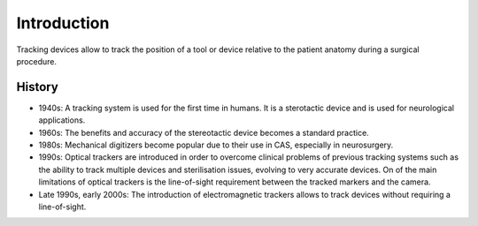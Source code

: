 .. _Introduction:

Introduction
============

Tracking devices allow to track the position of a tool or device relative to the patient anatomy during a surgical procedure. 

History
-------
* 1940s: A tracking system is used for the first time in humans. It is a sterotactic device and is used for neurological applications.
* 1960s: The benefits and accuracy of the stereotactic device becomes a standard practice.
* 1980s: Mechanical digitizers become popular due to their use in CAS, especially in neurosurgery. 
* 1990s: Optical trackers are introduced in order to overcome clinical problems of previous tracking systems such as the ability to track multiple devices and sterilisation issues, evolving to very accurate devices. On of the main limitations of optical trackers is the line-of-sight requirement between the tracked markers and the camera.
* Late 1990s, early 2000s: The introduction of electromagnetic trackers allows to track devices without requiring a line-of-sight.







